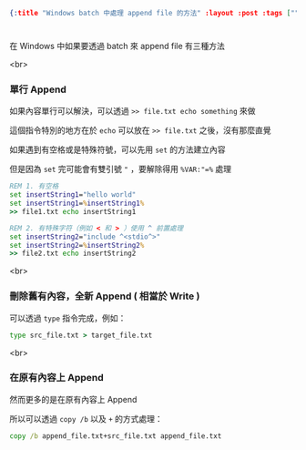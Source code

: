#+OPTIONS: toc:nil
#+BEGIN_SRC json :noexport:
{:title "Windows batch 中處理 append file 的方法" :layout :post :tags [""] :toc false}
#+END_SRC
* 


** 

在 Windows 中如果要透過 batch 來 append file 有三種方法

<br>

*** 單行 Append

如果內容單行可以解決，可以透過 =>> file.txt echo something= 來做

這個指令特別的地方在於 =echo= 可以放在 =>> file.txt= 之後，沒有那麼直覺

如果遇到有空格或是特殊符號，可以先用 =set= 的方法建立內容

但是因為 =set= 完可能會有雙引號 ="= ，要解除得用 =%VAR:"=%= 處理

#+BEGIN_SRC bat
REM 1. 有空格
set insertString1="hello world"
set insertString1=%insertString1%
>> file1.txt echo insertString1

REM 2. 有特殊字符（例如 < 和 > ）使用 ^ 前置處理
set insertString2="include ^<stdio^>"
set insertString2=%insertString2%
>> file2.txt echo insertString2
#+END_SRC

<br>

*** 刪除舊有內容，全新 Append ( 相當於 Write )

可以透過 =type= 指令完成，例如：

#+BEGIN_SRC bat
type src_file.txt > target_file.txt
#+END_SRC

<br>

*** 在原有內容上 Append

然而更多的是在原有內容上 Append

所以可以透過 =copy /b= 以及 =+= 的方式處理：

#+BEGIN_SRC bat
copy /b append_file.txt+src_file.txt append_file.txt
#+END_SRC
